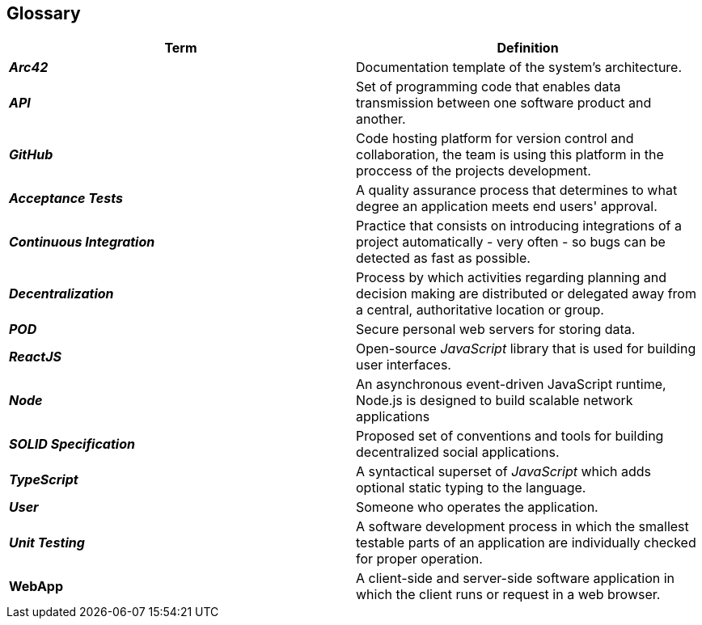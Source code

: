 [[section-glossary]] 
== Glossary 
 
[options="header", cols="1,1"] 
|=== 
| Term | Definition 
 
| *_Arc42_*
| Documentation template of the system's architecture.

| *_API_* 
| Set of programming code that enables data transmission between one software product and another. 
 
| *_GitHub_* 
| Code hosting platform for version control and collaboration, the team is using this platform in the proccess of the projects development.

| *_Acceptance Tests_* 
| A quality assurance process that determines to what degree an application meets end users' approval. 
 
| *_Continuous Integration_* 
| Practice that consists on introducing integrations of a project automatically - very often - so bugs can be detected as fast as possible. 
 
| *_Decentralization_* 
| Process by which activities regarding planning and decision making are distributed or delegated away from a central, authoritative location or group. 
  
| *_POD_* 
| Secure personal web servers for storing data. 
 
| *_ReactJS_* 
| Open-source _JavaScript_ library that is used for building user interfaces. 

| *_Node_* 
| An asynchronous event-driven JavaScript runtime, Node.js is designed to build scalable network applications 
  
| *_SOLID Specification_* 
| Proposed set of conventions and tools for building decentralized social applications.
 
| *_TypeScript_* 
| A syntactical superset of _JavaScript_ which adds optional static typing to the language. 
 
| *_User_* 
| Someone who operates the application. 
 
| *_Unit Testing_* 
| A software development process in which the smallest testable parts of an application are individually checked for proper operation. 
 
| *WebApp* 
| A client-side and server-side software application in which the client runs or request in a web browser. 
|=== 
